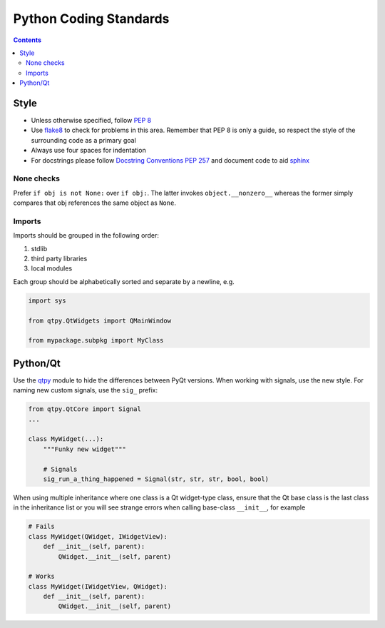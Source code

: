 =======================
Python Coding Standards
=======================

.. contents:: Contents
   :local:

Style
^^^^^

- Unless otherwise specified, follow `PEP 8
  <https://www.python.org/dev/peps/pep-0008/>`_
- Use `flake8 <http://flake8.pycqa.org/en/latest>`_ to check
  for problems in this area. Remember that PEP 8 is only a guide, so
  respect the style of the surrounding code as a primary goal
- Always use four spaces for indentation
- For docstrings please follow `Docstring Conventions PEP 257
  <https://www.python.org/dev/peps/pep-0257>`_ and document code to
  aid `sphinx
  <https://pythonhosted.org/an_example_pypi_project/sphinx.html#full-code-example>`_

None checks
-----------  

Prefer ``if obj is not None:`` over ``if obj:``. The latter invokes
``object.__nonzero__`` whereas the former simply compares that obj
references the same object as ``None``.

Imports
-------

Imports should be grouped in the following order:

1. stdlib
2. third party libraries
3. local modules

Each group should be alphabetically sorted and separate by a newline, e.g.

.. code-block:: python

    import sys

    from qtpy.QtWidgets import QMainWindow

    from mypackage.subpkg import MyClass

Python/Qt
^^^^^^^^^

Use the `qtpy <https://pypi.python.org/pypi/QtPy>`_ module to hide the
differences between PyQt versions.  When working with signals, use the
new style. For naming new custom signals, use the ``sig_`` prefix:

.. code-block:: python

    from qtpy.QtCore import Signal
    ...

    class MyWidget(...):
        """Funky new widget"""    

        # Signals
        sig_run_a_thing_happened = Signal(str, str, str, bool, bool)

When using multiple inheritance where one class is a Qt widget-type
class, ensure that the Qt base class is the last class in the
inheritance list or you will see strange errors when calling
base-class ``__init__``, for example

.. code-block:: python

    # Fails
    class MyWidget(QWidget, IWidgetView):
        def __init__(self, parent):
            QWidget.__init__(self, parent)

    # Works
    class MyWidget(IWidgetView, QWidget):
        def __init__(self, parent):
            QWidget.__init__(self, parent)
